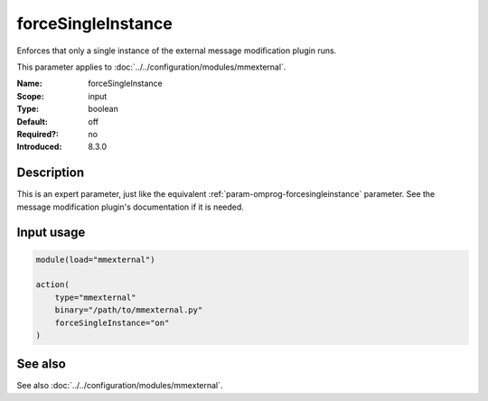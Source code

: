 .. _param-mmexternal-forcesingleinstance:
.. _mmexternal.parameter.input.forcesingleinstance:

forceSingleInstance
===================

.. index::
   single: mmexternal; forceSingleInstance
   single: forceSingleInstance

.. summary-start

Enforces that only a single instance of the external message modification
plugin runs.

.. summary-end

This parameter applies to :doc:`../../configuration/modules/mmexternal`.

:Name: forceSingleInstance
:Scope: input
:Type: boolean
:Default: off
:Required?: no
:Introduced: 8.3.0

Description
-----------
This is an expert parameter, just like the equivalent
:ref:`param-omprog-forcesingleinstance` parameter. See the message
modification plugin's documentation if it is needed.

Input usage
-----------
.. _mmexternal.parameter.input.forcesingleinstance-usage:

.. code-block:: rsyslog

   module(load="mmexternal")

   action(
       type="mmexternal"
       binary="/path/to/mmexternal.py"
       forceSingleInstance="on"
   )

See also
--------
See also :doc:`../../configuration/modules/mmexternal`.
